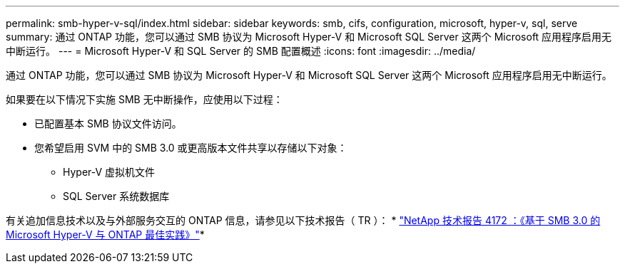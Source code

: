 ---
permalink: smb-hyper-v-sql/index.html 
sidebar: sidebar 
keywords: smb, cifs, configuration, microsoft, hyper-v, sql, serve 
summary: 通过 ONTAP 功能，您可以通过 SMB 协议为 Microsoft Hyper-V 和 Microsoft SQL Server 这两个 Microsoft 应用程序启用无中断运行。 
---
= Microsoft Hyper-V 和 SQL Server 的 SMB 配置概述
:icons: font
:imagesdir: ../media/


[role="lead"]
通过 ONTAP 功能，您可以通过 SMB 协议为 Microsoft Hyper-V 和 Microsoft SQL Server 这两个 Microsoft 应用程序启用无中断运行。

如果要在以下情况下实施 SMB 无中断操作，应使用以下过程：

* 已配置基本 SMB 协议文件访问。
* 您希望启用 SVM 中的 SMB 3.0 或更高版本文件共享以存储以下对象：
+
** Hyper-V 虚拟机文件
** SQL Server 系统数据库




有关追加信息技术以及与外部服务交互的 ONTAP 信息，请参见以下技术报告（ TR ）： * http://www.netapp.com/us/media/tr-4172.pdf["NetApp 技术报告 4172 ：《基于 SMB 3.0 的 Microsoft Hyper-V 与 ONTAP 最佳实践》"^]*

